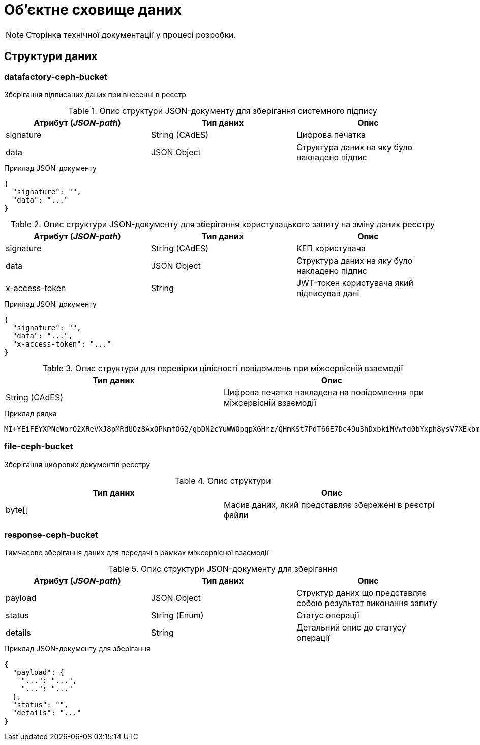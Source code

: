 = Об'єктне сховище даних

[NOTE]
--
Сторінка технічної документації у процесі розробки.
--

== Структури даних

=== datafactory-ceph-bucket

Зберігання підписаних даних при внесенні в реєстр


.Опис структури JSON-документу для зберігання системного підпису
|===
|Атрибут (_JSON-path_)|Тип даних|Опис

|signature
|String (CAdES)
|Цифрова печатка

|data
|JSON Object
|Структура даних на яку було накладено підпис
|===


.Приклад JSON-документу
[source,json]
----
{
  "signature": "",
  "data": "..."
}
----


.Опис структури JSON-документу для зберігання користувацького запиту на зміну даних реєстру
|===
|Атрибут (_JSON-path_)|Тип даних|Опис

|signature
|String (CAdES)
|КЕП користувача

|data
|JSON Object
|Структура даних на яку було накладено підпис

|x-access-token
|String
|JWT-токен користувача який підписував дані
|===


.Приклад JSON-документу
[source,json]
----
{
  "signature": "",
  "data": "...",
  "x-access-token": "..."
}
----

.datafactory-$UUID
.Опис структури для перевірки цілісності повідомлень при міжсервісній взаємодії
|===
|Тип даних|Опис

|String (CAdES)
|Цифрова печатка накладена на повідомлення при міжсервісній взаємодії

|===

.Приклад рядка
[source,text]
----
MI+YEiFEYXPNeWorO2XReVXJ8pMRdUOz8AxOPkmfOG2/gbDN2cYuWWOpqpXGHrz/QHmKSt7PdT66E7Dc49u3hDxbkiMVwfd0bYxph8ysV7XEkbmxZMK7OEPv07CKx93ePfdGVyQuvN==
----
=== file-ceph-bucket

Зберігання цифрових документів реєстру


.Опис структури
|===
Тип даних|Опис

|byte[]
|Масив даних, який представляє збережені в реєстрі файли

|===


=== response-ceph-bucket

Тимчасове зберігання даних для передачі в рамках міжсервісної взаємодії

.Опис структури JSON-документу для зберігання
|===
|Атрибут (_JSON-path_)|Тип даних|Опис

|payload
|JSON Object
|Структур даних що представляє собою результат виконання запиту
|status
|String (Enum)
|Статус операції
|details
|String
|Детальний опис до статусу операції
|===

.Приклад JSON-документу для зберігання
[source,json]
----
{
  "payload": {
    "...": "...",
    "...": "..."
  },
  "status": "",
  "details": "..."
}
----
----
